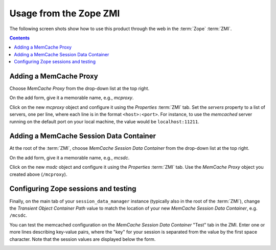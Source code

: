 Usage from the Zope ZMI
=======================

The following screen shots show how to use this product through the web in
the :term:`Zope` :term:`ZMI`. 

.. contents::

Adding a MemCache Proxy
-----------------------
Choose `MemCache Proxy` from the drop-down list at the top right.

.. image:: screen01.png

On the add form, give it a memorable name, e.g., `mcproxy`.

.. image:: screen02.png

Click on the new `mcproxy` object and configure it using the
`Properties` :term:`ZMI` tab.  Set the `servers` property to a list of
servers, one per line, where each line is in the format ``<host>:<port>``.
For instance, to use the `memcached` server running on the default port on
your local machine, the value would be ``localhost:11211``.

.. image:: screen03.png


Adding a MemCache Session Data Container
----------------------------------------
At the root of the :term:`ZMI`, choose `MemCache Session Data Container`
from the drop-down list at the top right.

.. image:: screen04.png

On the add form, give it a memorable name, e.g., `mcsdc`.

.. image:: screen05.png

Click on the new `msdc` object and configure it using the `Properties`
:term:`ZMI` tab. Use the `MemCache Proxy` object you created above
(``/mcproxy``).

.. image:: screen06.png


Configuring Zope sessions and testing
-------------------------------------
Finally, on the main tab of your ``session_data_manager`` instance
(typically also in the root of the :term:`ZMI`), change the
`Transient Object Container Path` value to match the location of your new
`MemCache Session Data Container`, e.g. ``/mcsdc``.

.. image:: screen07.png

You can test the memcached configuration on the
`MemCache Session Data Container` "Test" tab in the ZMI.  Enter one or more
lines describing key-value pairs, where the "key" for your session is
separated from the value by the first space character.  Note that the session
values are displayed below the form.

.. image:: screen08.png
